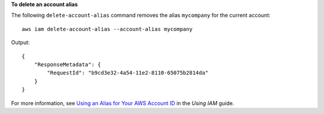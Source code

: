 **To delete an account alias**

The following ``delete-account-alias`` command removes the alias ``mycompany`` for the current account::

  aws iam delete-account-alias --account-alias mycompany

Output::

  {
      "ResponseMetadata": {
          "RequestId": "b9cd3e32-4a54-11e2-8110-65075b2814da"
      }
  }    

For more information, see `Using an Alias for Your AWS Account ID`_ in the *Using IAM* guide.

.. _Using an Alias for Your AWS Account ID: http://docs.aws.amazon.com/IAM/latest/UserGuide/AccountAlias.html

